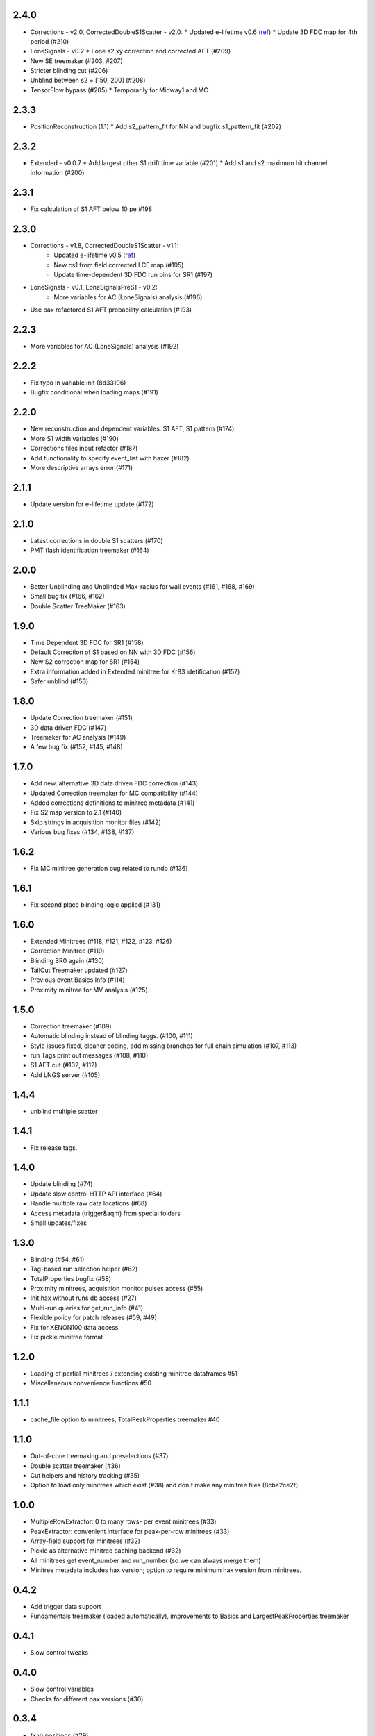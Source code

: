 2.4.0
-----
* Corrections - v2.0, CorrectedDoubleS1Scatter - v2.0:
  * Updated e-lifetime v0.6 (`ref <https://xe1t-wiki.lngs.infn.it/doku.php?id=greene:electron_lifetime_update_180206>`_)
  * Update 3D FDC map for 4th period (#210)
* LoneSignals - v0.2
  * Lone s2 xy correction and corrected AFT (#209)
* New SE treemaker (#203, #207)
* Stricter blinding cut (#206)
* Unblind between s2 = [150, 200] (#208)
* TensorFlow bypass (#205)
  * Temporarily for Midway1 and MC

2.3.3
-----
* PositionReconstruction (1.1)
  * Add s2_pattern_fit for NN and bugfix s1_pattern_fit (#202)

2.3.2
-----
* Extended - v0.0.7
  * Add largest other S1 drift time variable (#201)
  * Add s1 and s2 maximum hit channel information (#200)

2.3.1
-----
* Fix calculation of S1 AFT below 10 pe #198

2.3.0
-----
* Corrections - v1.8, CorrectedDoubleS1Scatter - v1.1:
   * Updated e-lifetime v0.5 (`ref <https://xe1t-wiki.lngs.infn.it/doku.php?id=greene:electron_lifetime_update_180110>`_)
   * New cs1 from field corrected LCE map (#195)
   * Update time-dependent 3D FDC run bins for SR1 (#197)
* LoneSignals - v0.1, LoneSignalsPreS1 - v0.2:
   * More variables for AC (LoneSignals) analysis (#196)
* Use pax refactored S1 AFT probability calculation (#193)

2.2.3
-----
* More variables for AC (LoneSignals) analysis (#192)

2.2.2
-----
* Fix typo in variable init (8d33196)
* Bugfix conditional when loading maps (#191) 

2.2.0
-----
* New reconstruction and dependent variables: S1 AFT, S1 pattern (#174)
* More S1 width variables (#190)
* Corrections files input refactor (#187)
* Add functionality to specify event_list with haxer (#182)
* More descriptive arrays error (#171)

2.1.1
-----
* Update version for e-lifetime update (#172)

2.1.0
-----
* Latest corrections in double S1 scatters (#170) 
* PMT flash identification treemaker (#164) 

2.0.0
-----
* Better Unblinding and Unblinded Max-radius for wall events (#161, #168, #169)
* Small bug fix (#166, #162)
* Double Scatter TreeMaker (#163)

1.9.0
-----
* Time Dependent 3D FDC for SR1 (#158)
* Default Correction of S1 based on NN with 3D FDC (#156)
* New S2 correction map for SR1 (#154)
* Extra information added in Extended minitree for Kr83 idetification (#157)
* Safer unblind (#153)  

1.8.0
-----
* Update Correction treemaker (#151)
* 3D data driven FDC (#147)
* Treemaker for AC analysis (#149)
* A few bug fix (#152, #145, #148)


1.7.0
-----
* Add new, alternative 3D data driven FDC correction (#143)
* Updated Correction treemaker for MC compatibility (#144)
* Added corrections definitions to minitree metadata (#141)
* Fix S2 map version to 2.1 (#140)
* Skip strings in acquisition monitor files (#142)
* Various bug fixes (#134, #138, #137)


1.6.2
-----
* Fix MC minitree generation bug related to rundb (#136)


1.6.1
-----
* Fix second place blinding logic applied (#131)


1.6.0
-----
* Extended Minitrees (#118, #121, #122, #123, #126)
* Correction Minitree (#119)
* Blinding SR0 again (#130)
* TailCut Treemaker updated (#127)
* Previous event Basics Info (#114)
* Proximity minitree for MV analysis (#125)


1.5.0
-----
* Correction treemaker (#109)
* Automatic blinding instead of blinding taggs. (#100, #111)
* Style issues fixed, cleaner coding, add missing branches for full chain simulation (#107, #113)
* run Tags print out messages (#108, #110)
* S1 AFT cut (#102, #112)
* Add LNGS server (#105)


1.4.4
-----
* unblind multiple scatter


1.4.1
-----

* Fix release tags.

1.4.0
-----
* Update blinding (#74)
* Update slow control HTTP API interface (#64)
* Handle multiple raw data locations (#68)
* Access metadata (trigger&aqm) from special folders
* Small updates/fixes


1.3.0
-----
* Blinding (#54, #61)
* Tag-based run selection helper (#62)
* TotalProperties bugfix (#58)
* Proximity minitrees, acquisition monitor pulses access (#55)
* Init hax without runs db access (#27)
* Multi-run queries for get_run_info (#41)
* Flexible policy for patch releases (#59, #49)
* Fix for XENON100 data access
* Fix pickle minitree format


1.2.0
-----
* Loading of partial minitrees / extending existing minitree dataframes #51
* Miscellaneous convenience functions #50


1.1.1
-----
* cache_file option to minitrees, TotalPeakProperties treemaker #40


1.1.0
-----
* Out-of-core treemaking and preselections (#37)
* Double scatter treemaker (#36)
* Cut helpers and history tracking (#35)
* Option to load only minitrees which exist (#38) and don't make any minitree files (8cbe2ce2f)


1.0.0
-----
* MultipleRowExtractor: 0 to many rows- per event minitrees  (#33)
* PeakExtractor: convenient interface for peak-per-row minitrees (#33)
* Array-field support for minitrees (#32)
* Pickle as alternative minitree caching backend (#32)
* All minitrees get event_number and run_number (so we can always merge them)
* Minitree metadata includes hax version; option to require minimum hax version from minitrees.


0.4.2
-----
* Add trigger data support
* Fundamentals treemaker (loaded automatically), improvements to Basics and LargestPeakProperties treemaker


0.4.1
-----

* Slow control tweaks


0.4.0
-----

* Slow control variables
* Checks for different pax versions (#30)


0.3.4
-----

* (x,y) positions (#29)


0.3.3
-----

* Redo arbitrary database queries in run DB, but lots of small Makefile issues with release.


0.3.2
-----

* Allow arbitrary run database queries in update_dataset
* Minitrees: enable opening of minitrees without write permission
* `haxer --daemon` mode to watch for data and create minitrees


0.3.1
-----

- Get metadata from pax root file (e.g. version, any setting used for processing) with hax.paxroot.get_metadata(run_id)
- Minitrees:

  - Fix duplicate columns (#7)
  - Configurable output folder (#25)
  - Run number added to basics treemaker for XENON1T 
